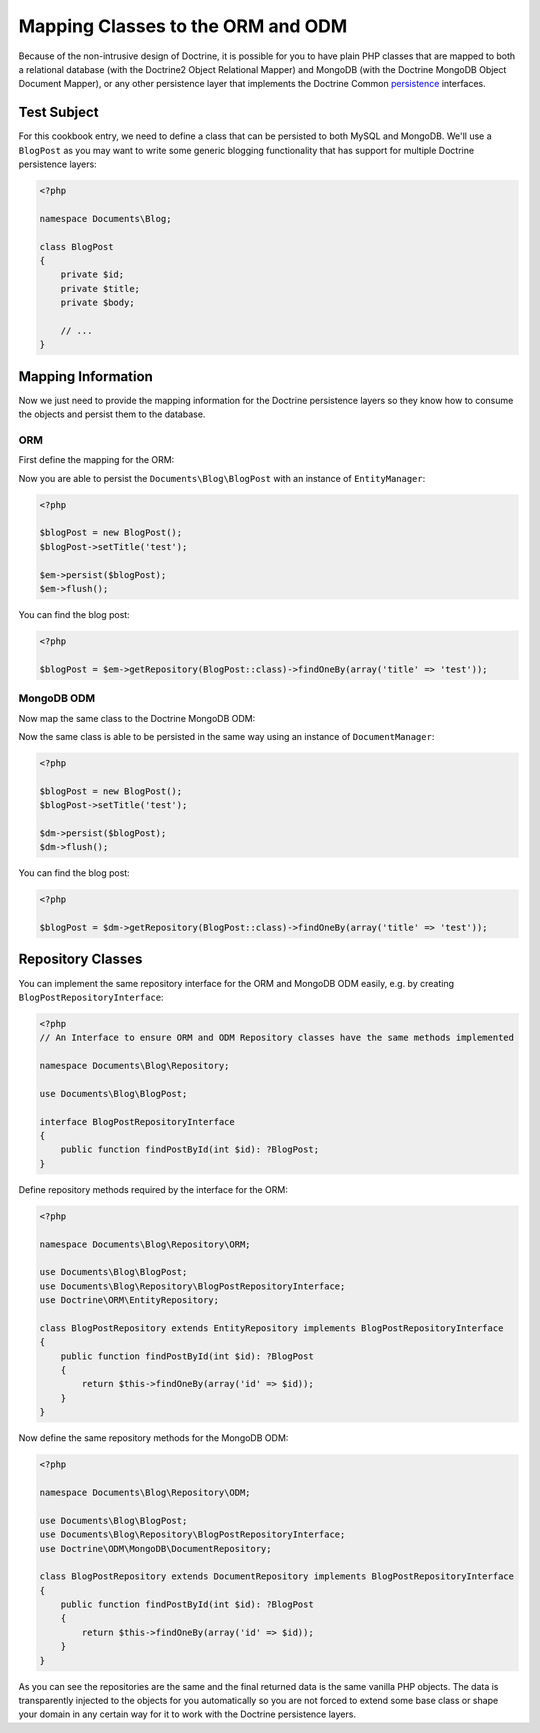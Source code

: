 Mapping Classes to the ORM and ODM
==================================

Because of the non-intrusive design of Doctrine, it is possible for you to have plain PHP classes
that are mapped to both a relational database (with the Doctrine2 Object Relational Mapper) and
MongoDB (with the Doctrine MongoDB Object Document Mapper), or any other persistence layer that
implements the Doctrine Common `persistence`_ interfaces.

Test Subject
------------

For this cookbook entry, we need to define a class that can be persisted to both MySQL and MongoDB.
We'll use a ``BlogPost`` as you may want to write some generic blogging functionality that has support
for multiple Doctrine persistence layers:

.. code-block:: php

    <?php

    namespace Documents\Blog;

    class BlogPost
    {
        private $id;
        private $title;
        private $body;

        // ...
    }

Mapping Information
-------------------

Now we just need to provide the mapping information for the Doctrine persistence layers so they know
how to consume the objects and persist them to the database.

ORM
~~~

First define the mapping for the ORM:

.. configuration-block::

    .. code-block:: php

        <?php

        namespace Documents\Blog;

        use Documents\Blog\Repository\ORM\BlogPostRepository;

        /** @Entity(repositoryClass=BlogPostRepository::class) */
        class BlogPost
        {
            /** @Id @Column(type="integer") */
            private $id;

            /** @Column(type="string") */
            private $title;

            /** @Column(type="text") */
            private $body;

            // ...
        }

    .. code-block:: xml

        <?xml version="1.0" encoding="UTF-8"?>
        <doctrine-mapping xmlns="http://doctrine-project.org/schemas/orm/doctrine-mapping"
              xmlns:xsi="http://www.w3.org/2001/XMLSchema-instance"
              xsi:schemaLocation="http://doctrine-project.org/schemas/orm/doctrine-mapping
                                  http://www.doctrine-project.org/schemas/orm/doctrine-mapping.xsd">

            <entity name="Documents\Blog\BlogPost" repository-class="Documents\Blog\Repository\ORM\BlogPostRepository">
                <id name="id" type="integer" />
                <field name="name" type="string" />
                <field name="email" type="text" />
            </entity>
        </doctrine-mapping>

Now you are able to persist the ``Documents\Blog\BlogPost`` with an instance of ``EntityManager``:

.. code-block:: php

    <?php

    $blogPost = new BlogPost();
    $blogPost->setTitle('test');

    $em->persist($blogPost);
    $em->flush();

You can find the blog post:

.. code-block:: php

    <?php

    $blogPost = $em->getRepository(BlogPost::class)->findOneBy(array('title' => 'test'));

MongoDB ODM
~~~~~~~~~~~

Now map the same class to the Doctrine MongoDB ODM:

.. configuration-block::

    .. code-block:: php

        <?php

        namespace Documents\Blog;

        use Documents\Blog\Repository\ODM\BlogPostRepository;

        /** @Document(repositoryClass=BlogPostRepository::class) */
        class BlogPost
        {
            /** @Id */
            private $id;

            /** @Field(type="string") */
            private $title;

            /** @Field(type="string") */
            private $body;

            // ...
        }

    .. code-block:: xml

        <?xml version="1.0" encoding="UTF-8"?>
        <doctrine-mongo-mapping xmlns="http://doctrine-project.org/schemas/orm/doctrine-mapping"
              xmlns:xsi="http://www.w3.org/2001/XMLSchema-instance"
              xsi:schemaLocation="http://doctrine-project.org/schemas/orm/doctrine-mapping
                                  http://www.doctrine-project.org/schemas/orm/doctrine-mapping.xsd">

            <document name="Documents\Blog\BlogPost" repository-class="Documents\Blog\Repository\ODM\BlogPostRepository">
                <field fieldName="id" id="true" strategy="INCREMENT" type="int" />
                <field fieldName="name" type="string" />
                <field fieldName="email" type="text" />
            </document>
        </doctrine-mongo-mapping>

Now the same class is able to be persisted in the same way using an instance of ``DocumentManager``:

.. code-block:: php

    <?php

    $blogPost = new BlogPost();
    $blogPost->setTitle('test');

    $dm->persist($blogPost);
    $dm->flush();

You can find the blog post:

.. code-block:: php

    <?php

    $blogPost = $dm->getRepository(BlogPost::class)->findOneBy(array('title' => 'test'));

Repository Classes
------------------

You can implement the same repository interface for the ORM and MongoDB ODM easily, e.g. by creating ``BlogPostRepositoryInterface``:

.. code-block:: php

    <?php
    // An Interface to ensure ORM and ODM Repository classes have the same methods implemented
    
    namespace Documents\Blog\Repository;
    
    use Documents\Blog\BlogPost;
    
    interface BlogPostRepositoryInterface
    {
        public function findPostById(int $id): ?BlogPost;
    }

Define repository methods required by the interface for the ORM:

.. code-block:: php

    <?php

    namespace Documents\Blog\Repository\ORM;

    use Documents\Blog\BlogPost;
    use Documents\Blog\Repository\BlogPostRepositoryInterface;    
    use Doctrine\ORM\EntityRepository;
    
    class BlogPostRepository extends EntityRepository implements BlogPostRepositoryInterface
    {
        public function findPostById(int $id): ?BlogPost
        {
            return $this->findOneBy(array('id' => $id));
        }
    }

Now define the same repository methods for the MongoDB ODM:

.. code-block:: php

    <?php

    namespace Documents\Blog\Repository\ODM;

    use Documents\Blog\BlogPost;
    use Documents\Blog\Repository\BlogPostRepositoryInterface;    
    use Doctrine\ODM\MongoDB\DocumentRepository;

    class BlogPostRepository extends DocumentRepository implements BlogPostRepositoryInterface
    {
        public function findPostById(int $id): ?BlogPost
        {
            return $this->findOneBy(array('id' => $id));
        }
    }

As you can see the repositories are the same and the final returned data is the same vanilla
PHP objects. The data is transparently injected to the objects for you automatically so you
are not forced to extend some base class or shape your domain in any certain way for it to work
with the Doctrine persistence layers.

.. _persistence: https://github.com/doctrine/common/tree/master/lib/Doctrine/Common/Persistence
